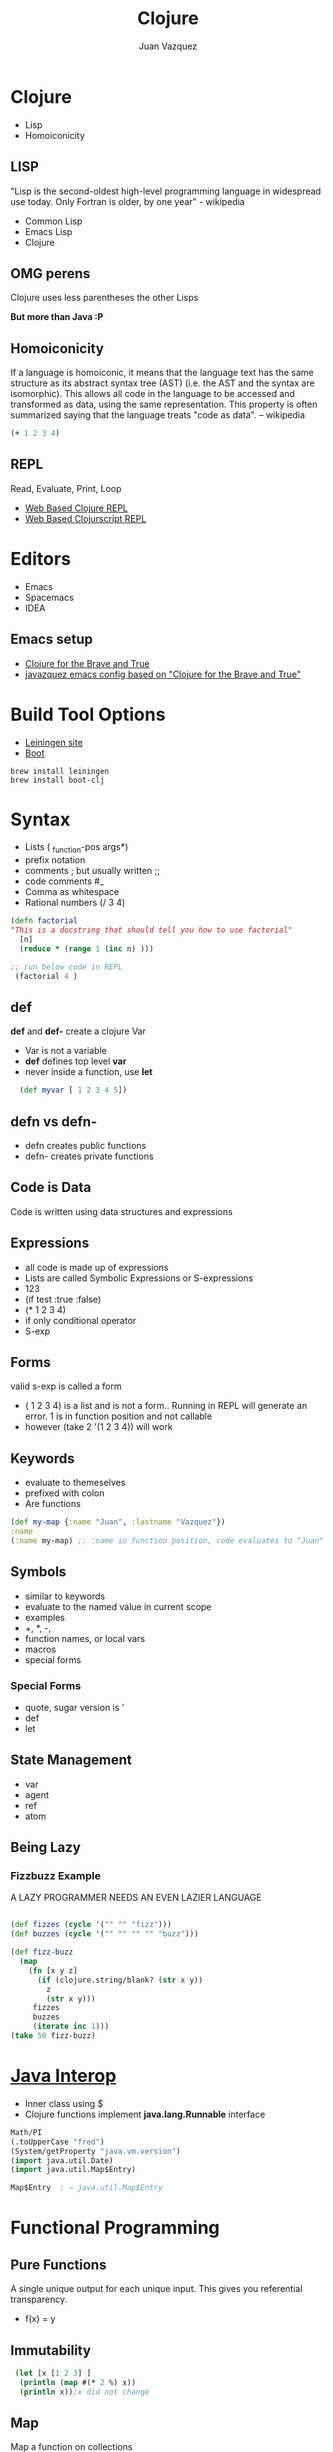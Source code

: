 #+Title: Clojure
#+Author: Juan Vazquez
#+Email: juanvazquez@gmail.com

#+options: num:nil
#+OPTIONS: toc:nil
#+REVEAL_THEME: night
#+REVEAL_TRANS: linear
#+REVEAL_PLUGINS: (highlight)


* Clojure
- Lisp
- Homoiconicity 
** LISP
 "Lisp is the second-oldest high-level programming language in widespread use today. Only Fortran is older, by one year" - wikipedia
- Common Lisp
- Emacs Lisp
- Clojure


** OMG perens
 Clojure uses less parentheses the other Lisps
#+ATTR_REVEAL: :frag roll-in
*But more than Java :P*
** Homoiconicity

If a language is homoiconic, it means that the language text has the same structure as its abstract syntax tree (AST)
(i.e. the AST and the syntax are isomorphic). This allows all code in the language to be accessed and transformed as data,
 using the same representation.
 This property is often summarized saying that the language treats "code as data". -- wikipedia

#+BEGIN_SRC clojure -i
(+ 1 2 3 4)

#+END_SRC
** REPL
 Read, Evaluate, Print, Loop
- [[http://www.tryclj.com/][Web Based Clojure REPL]]
- [[https://himera.herokuapp.com/index.html][Web Based Clojurscript REPL]]
* Editors
 - Emacs
 - Spacemacs
 - IDEA
** Emacs setup
  - [[http://www.braveclojure.com/introduction/][Clojure for the Brave and True]]
  - [[https://github.com/javazquez/emacs_config][javazquez emacs config based on "Clojure for the Brave and True"]]

* Build Tool Options
- [[https://leiningen.org/][Leiningen site]]
- [[http://boot-clj.com/][Boot]]
#+BEGIN_SRC
brew install leiningen
brew install boot-clj
#+END_SRC


* Syntax
- Lists  ( _function-pos args*)
- prefix notation
- comments ;  but usually written ;;
- code comments #_
- Comma as whitespace
- Rational numbers (/ 3 4)

#+BEGIN_SRC clojure -i
(defn factorial 
"This is a docstring that should tell you how to use factorial"
  [n]
  (reduce * (range 1 (inc n) )))

;; run below code in REPL
 (factorial 4 )
#+END_SRC


** def 
*def* and *def-* create a clojure Var
- Var is not a variable
- *def* defines top level *var*
- never inside a function, use *let*
#+BEGIN_SRC clojure -i
  (def myvar [ 1 2 3 4 5])
#+END_SRC

** defn vs defn-
- defn creates public functions
- defn- creates private functions

** Code is Data
Code is written using data structures and expressions

** Expressions
- all code is made up of expressions
- Lists are called Symbolic Expressions or S-expressions
- 123
- (if test :true :false)
- (* 1 2 3 4)
- if only conditional operator
- S-exp

** Forms
valid s-exp is called a form

- ( 1 2 3 4) is a list and is not a form.. Running in REPL will generate an error.
 1 is in function position and not callable
- however (take 2 '(1 2 3 4)) will work

** Keywords
- evaluate to themeselves
- prefixed with colon 
- Are functions
#+BEGIN_SRC clojure
  (def my-map {:name "Juan", :lastname "Vazquez"})
  :name
  (:name my-map) ;; :name in function position, code evaluates to "Juan"
#+END_SRC

** Symbols
- similar to keywords
- evaluate to the named value in current scope
- examples
- +, *, -, 
- function names, or local vars
- macros 
- special forms
*** Special Forms
- quote, sugar version is '
- def
- let
   
** State Management
- var
- agent
- ref
- atom

  
** Being Lazy
*** Fizzbuzz Example
A LAZY PROGRAMMER NEEDS AN EVEN LAZIER LANGUAGE
#+BEGIN_SRC clojure -i

(def fizzes (cycle '("" "" "fizz")))
(def buzzes (cycle '("" "" "" "" "buzz")))

(def fizz-buzz 
  (map 
    (fn [x y z]
      (if (clojure.string/blank? (str x y))
        z
        (str x y)))
     fizzes
     buzzes
     (iterate inc 1)))
(take 50 fizz-buzz)
#+END_SRC

* [[http://clojure-doc.org/articles/language/interop.html][Java Interop]]
- Inner class using $
- Clojure functions implement *java.lang.Runnable* interface
#+BEGIN_SRC clojure
Math/PI
(.toUpperCase "fred")
(System/getProperty "java.vm.version")
(import java.util.Date)
(import java.util.Map$Entry)

Map$Entry  ; ⇒ java.util.Map$Entry
#+END_SRC


* Functional Programming
** Pure Functions 
A single unique output for each unique input.
This gives you referential transparency. 
- f(x) = y


** Immutability
#+BEGIN_SRC clojure -i
 (let [x [1 2 3] ]
  (println (map #(* 2 %) x))
  (println x));x did not change
#+END_SRC

** Map
Map a function on collections
#+BEGIN_SRC clojure -i 
(def baddies [{:name "Gannon", :hearts 100 }
              {:name "Bongo Bongo", :hearts 90} 
              {:name "Majora", :hearts 50} 
              {:name "Dark Link", :hearts 60}])
;; Deal some damage to all the baddies at once

(map (fn [villan ] 
       (assoc 
        villan 
        :hearts 
        (- (:hearts villan) 20 ))) 
     baddies)

>({:name "Gannon", :hearts 80} {:name "Bongo Bongo", :hearts 70} 
  {:name "Majora", :hearts 30} {:name "Dark Link", :hearts 40})

#+END_SRC
Original value is not changed
** Map Cont.
Map can work across multiple collections up to the shortest collection
#+BEGIN_SRC clojure -i 
(map str [1 2 3] [4 5 6] [7 8 9 10])

>("147" "258" "369") ;<--notice that 10 is not there
#+END_SRC
** Reduce
#+BEGIN_SRC clojure -i 
(reduce * [1 2 3 4])
#+END_SRC

** Filter
#+BEGIN_SRC clojure -i
(filter odd? [ 1 2 3 4 5 6 7 8 9 ])
#+END_SRC

** Map, Filter, Reduce
#+BEGIN_SRC clojure -i
(->> '(1 2 3 4 5)
  (map inc ,,,) ;; (2 3 4 5 6)
  (filter even? ,,,) ;; (2 4 6)
  (reduce * ,,,)) ;; 48
#+END_SRC

** Map, Filter, Reduce Cont.
#+BEGIN_SRC clojure -i 
(defn multiples3and5? [candidate]
  (->> [3 5]
       (map #(rem candidate %1 ) ,,,)
       (some zero? ,,,)))

;; run in REPL
(->> (range 3 1000)
     (filter multiples3and5? ,,, )
     (reduce + ,,,))
#+END_SRC

> 233168

** Comprehension
   [[https://clojuredocs.org/clojure.core/for][comprehension docs]]

** Recursion
- Happens in the tail position
#+BEGIN_SRC clojure -i
(defn sum-of-digits
"Write a function with the following prototype that returns the sum of the digits of an integer.
int sumOfDigits(int x);
If x is 234, the function should return 2 + 3 + 4, that is, 9.
If x is 12, the function should return 1 + 2, which is 3.
If x is 39, the function should return 12.
If x is negative, ignore the minus sign. For example, -12 and 12 both return 3."
  [x]
  (loop [x1 (str (Math/abs x) ) ;<-- parameter 1
         acc 0]  ;<-- parameter 2
    (if (empty? x1)
      acc
      (recur (apply str (rest x1)) ;<--argument 1
             (+ acc  ;<--argument 2
               (Integer/parseInt (str (first x1)))) ))))

#+END_SRC

** Higher Order Functions
- juxt
- partial
- apply
- comp
- anonymous functions
*** Juxt
- Takes a set of functions and returns a fn that is the juxtaposition of those fns
#+BEGIN_SRC clojure
(map (juxt 
       #(even? %) 
       #(odd? %) 
       identity) 
     [1 2 3 4 5])
> ([false true 1] [true false 2] [false true 3] [true false 4] [false true 5])
#+END_SRC
*** Partial
- Takes a function f and fewer than the normal arguments to f, and
  returns a function that takes a variable number of additional args
#+BEGIN_SRC clojure
(defn ten-xer [name productivity]
  (println (str name " is " (* 10 productivity) " times better now")))

(def juan (partial ten-xer "Juan"))
>(juan 10)
#+END_SRC
*** apply 
-Applies function f to the argument list formed by prepending intervening arguments to args
#+BEGIN_SRC clojure
(map #(apply str %) [[1 2 3][4 5 6][7 8 9]])
> ("123" "456" "789")
#+END_SRC
*** comp
Takes a set of functions and returns a function that is the composition
of those fns.
#+BEGIN_SRC clojure
(def num-length (comp count str))
> (num-length 12345)
> 5
#+END_SRC
*** anonymous function 
#+BEGIN_SRC clojure
#(* % %) ; takes one argument
#(* %1 %1) ; takes one argument
#(+ %1 %2) ; takes 2 arguments
(fn [x] (* x x)) ;same as the first two above
#+END_SRC



* Reader
produces datastructures from text
#+BEGIN_SRC clojure
(read-string "(+ 1 2 3 4)")
(pr-str ["Groovy", "Clojure", "Frege"])
(read-string "[\"Groovy\", \"Clojure\", \"Frege\"]")
 ;; add eval and you can implement your own repl
#+END_SRC

* Macros
- macroexpand
- Macroexpand-1
** First Rule of Macro Club
- Do not create a Macro
- unless it cannot be done in a function
#+BEGIN_SRC clojure
(defmacro unless [pred a b]
  `(if (not ~pred) ~a ~b))

> (macroexpand '(unless 1 :true :false))

#+END_SRC

** Thread first macro  ->
#+BEGIN_SRC clojure

;;The non value '!' is critical for the dup removal since letters are
;; counted twice if seperated by a vowel			
(defn soundex-helper [word]	
  (-> 
  ;map datatype will act as filter
    (apply str (map conversion-map (.toUpperCase word ) ))
    (clojure.string/replace ,,,  #"(?i)([\d])\1+" "$1" );replace dups
    (subs ,,, 1 );remove first
    (clojure.string/replace ,,, "!" "" );pull out non value
    (str ,,, "000");pad with trailing 0s 
    (subs ,,, 0 3)))
#+END_SRC

** Thread last macro  ->>
#+BEGIN_SRC clojure -i 
(defn multiples3and5? [candidate]
  (->> [3 5]
       (map #(rem candidate %1 ) ,,,)
       (some zero?) ,,, ))

;; run in REPL
(->> (range 3 1000)
     (filter multiples3and5? ,,, )
     (reduce + ,,,))

#+END_SRC
* Destructuring
- list vs map
- variadic

** Destructure a vector and list 
#+BEGIN_SRC clojure
(def person-name (list "Juan" "Vazquez"))
#_(def person-name [ "juan" "vazquez"])

(let [ [fname lname] person-name]
  (println fname)
  (println lname)) 
#+END_SRC

** Destructure a map
#+BEGIN_SRC clojure
(def person {:fname "Juan" :lname "Vazquez"})
(let [{:keys [fname lname]} person]
  (println fname)
  (println lname))
#+END_SRC

** Handle variadic
#+BEGIN_SRC clojure 
(defrecord Person [fname lname instrument])
(def jaydn (Person. "Jaydn" "Vazquez" "Drums"))
(def juan (Person. "Juan" "Vazquez" "Electric Guitar"))
(def jackson (Person. "Jackson"  "Vazquez" "Ukulele"))
(defn band [musician & group]
  (let [group-instruments (interpose ", "  (map :instrument group)) ]
    (println (:fname musician)
             "'s band consists of the following instruments, "
             (:instrument musician)
             group-instruments ) ))
>(band jaydn jackson juan)
#+END_SRC

* Isomorphic Webapp
- Luminus
#+BEGIN_SRC 
lein new luminus guestbook +h2
lein new luminus streaming-demo +cljs +http-kit +re-frame +h2
#+END_SRC
- lein test-refresh
- window.re_frame.db.app_db.state <- check state within db
** Spec
- Clojure.spec
- specs are a composition of predicates
- specs for map keysets provide specification of required and optional key sets
- test.check
- Predicates - allowed values
#+BEGIN_SRC clojure
(s/conform even? 1000)
#+END_SRC


* Advanced Topics
** Clojure.async
** Core.logic

* Questions?
- Thank you









